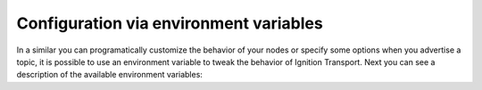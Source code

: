 =======================================
Configuration via environment variables
=======================================

In a similar you can programatically customize the behavior of your nodes or
specify some options when you advertise a topic, it is possible to use an
environment variable to tweak the behavior of Ignition Transport. Next you can
see a description of the available environment variables:

====================  ==============        ===========
Environment variable  Values allowed        Description
====================  ==============        ===========
*IGN_PARTITION*       Any partition value   Specifies a partition name for all
                                            the nodes declared inside this
                                            process. Note that an alternative
                                            partition name declared
                                            programatically and passed to the
                                            constructor of a Node class will
                                            take priority over *IGN_PARTITION*.
*IGN_IP*              Any local IP address  This setting is needed in situations
                                            where you have multiple addresses
                                            for a computer and need to force
                                            Ignition Transport to use a
                                            particular one. This setting is only
                                            required if you are advertising a
                                            topic or a service. If you are only
                                            subscribing to topics or requesting
                                            services you don't need to use this
                                            options because the discovery
                                            service will try all the available
                                            network interfaces during the search
                                            of the topic/service.
*IGN_VERBOSE*         1                     Show debug information.
============           =============        ===========